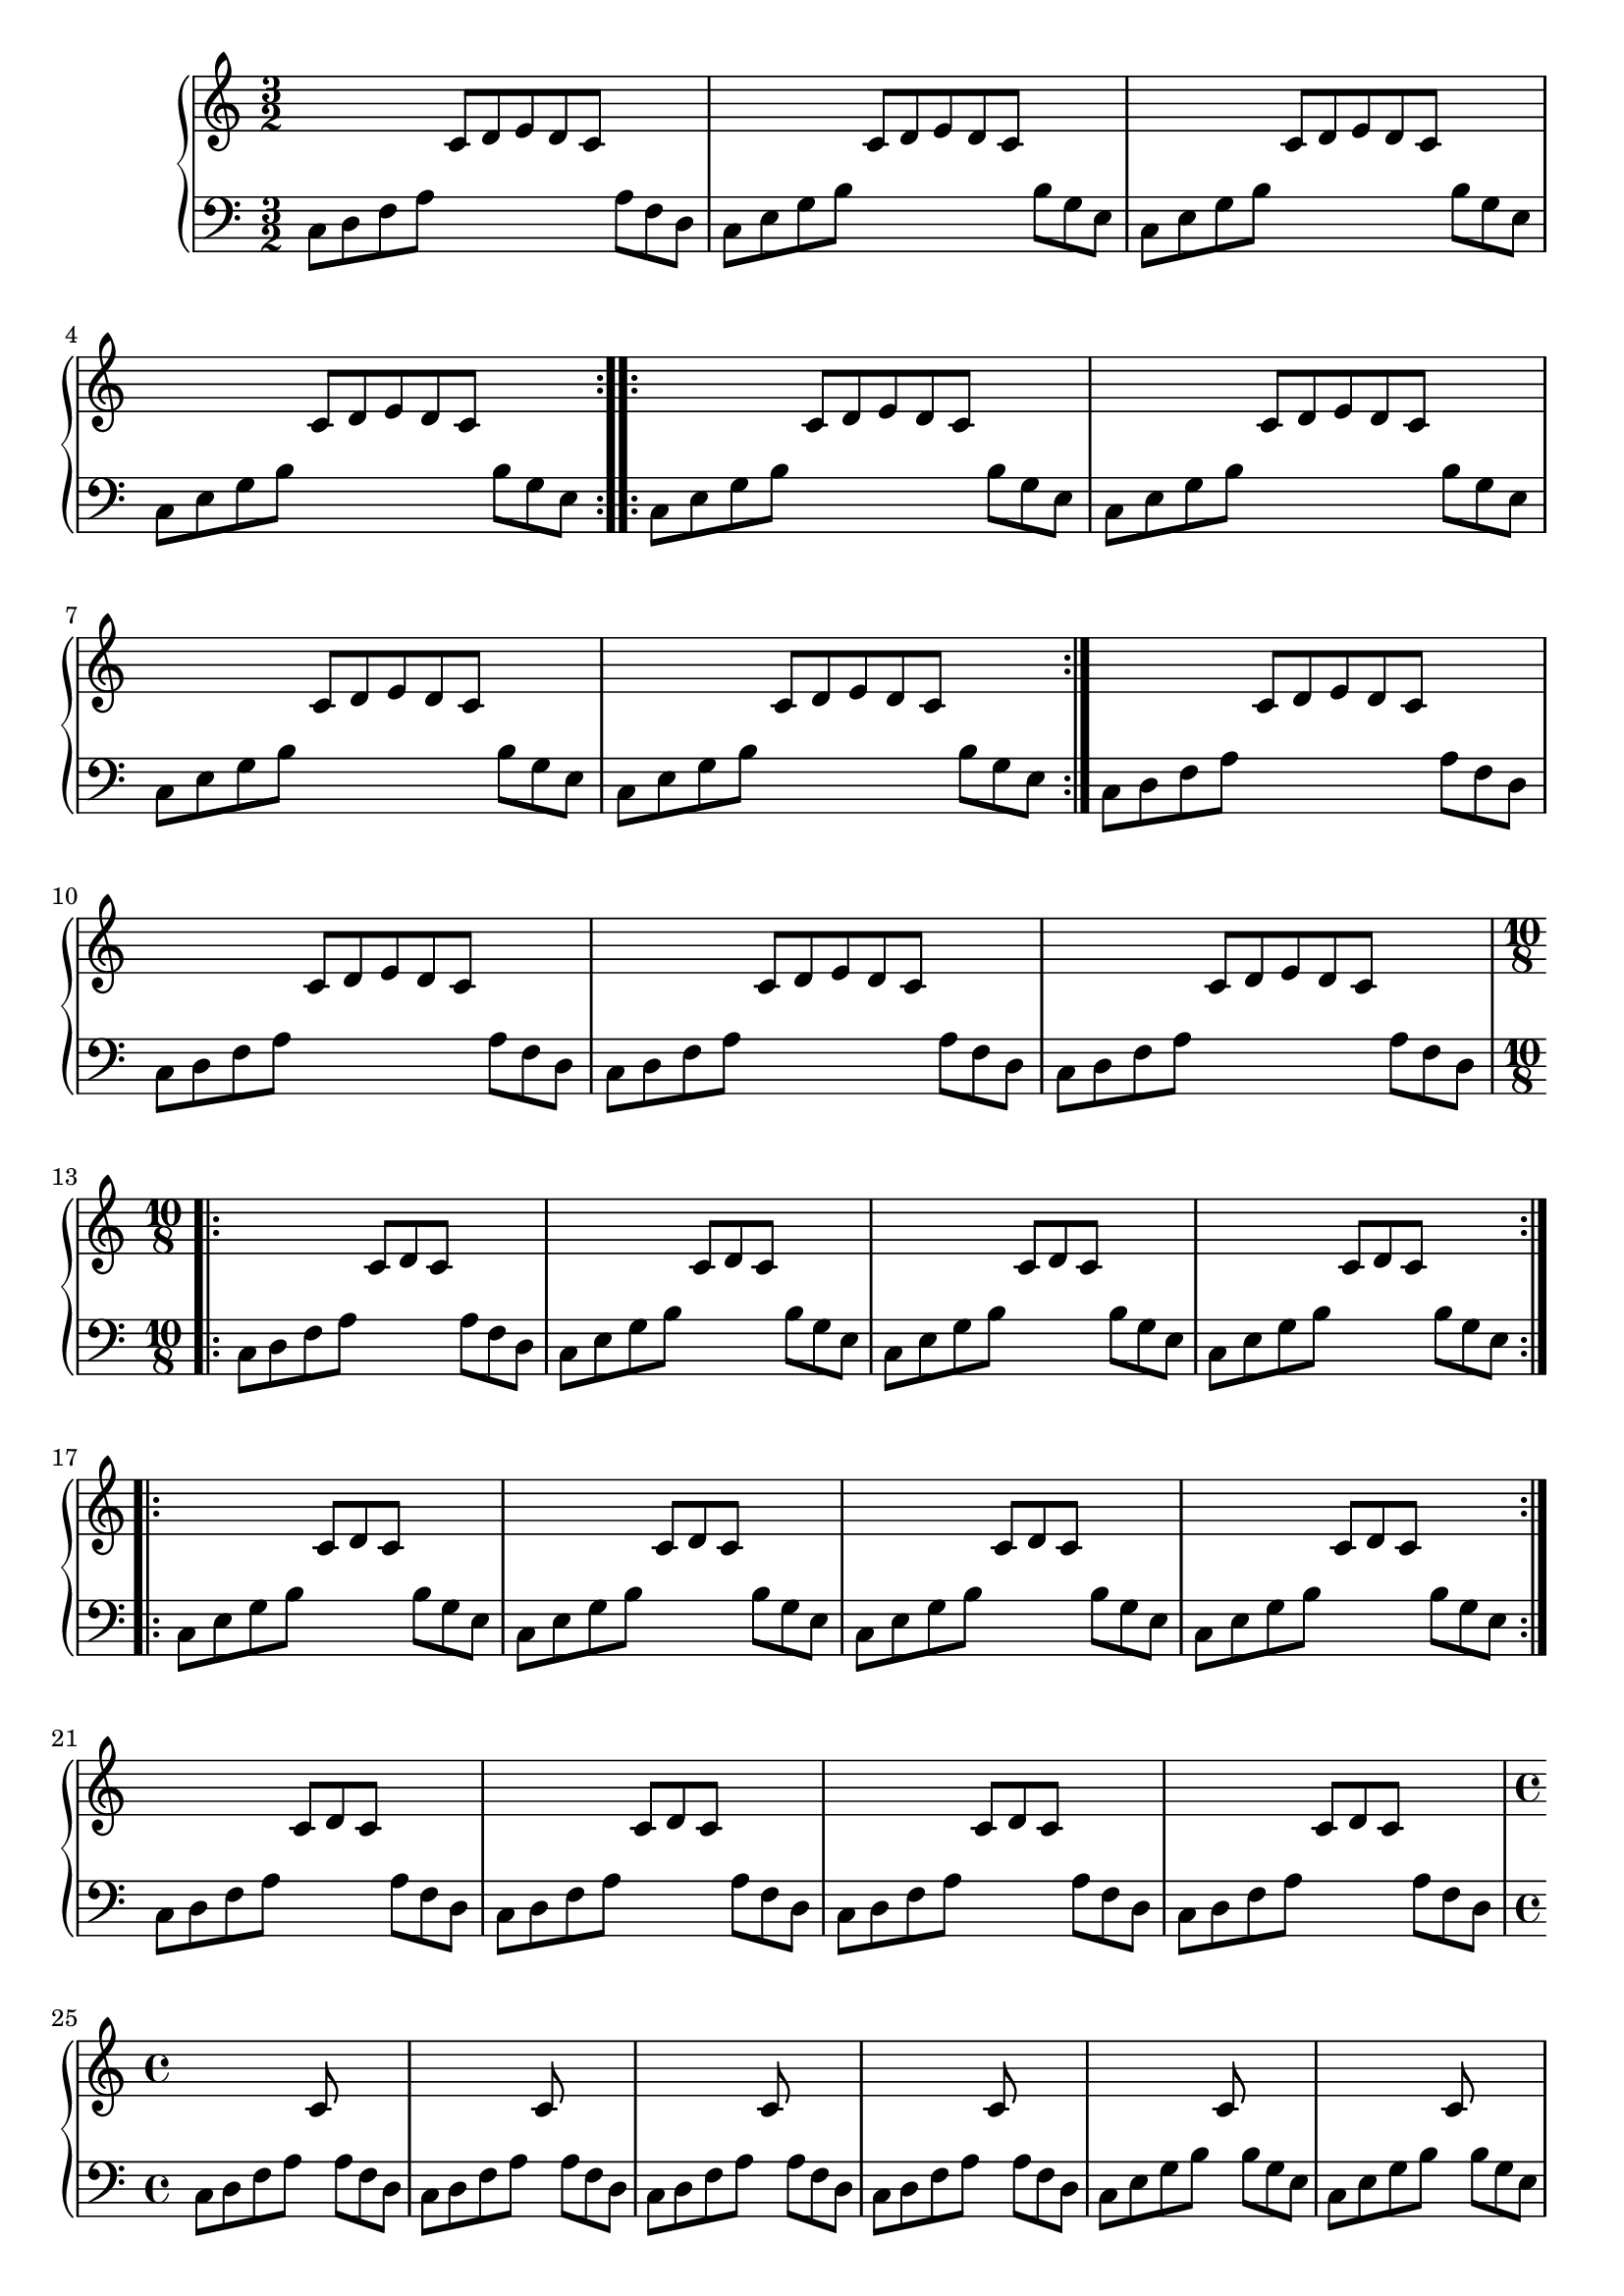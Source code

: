 \version "2.18.2"

aRH = {
	\time 3/2
	\clef "treble"
	\relative c'
	{
		\repeat volta 2 {
		s2 		c8[ d e d 	c] s4. 	|
		s2 		c8[ d e d 	c] s4. 	|
		s2 		c8[ d e d 	c] s4. 	|
		s2 		c8[ d e d 	c] s4. 	|
		}

		\repeat volta 2 {
		s2 		c8[ d e d 	c] s4. 	|
		s2 		c8[ d e d 	c] s4. 	|
		s2 		c8[ d e d 	c] s4. 	|
		s2 		c8[ d e d 	c] s4. 	|
		}

		s2 		c8[ d e d 	c] s4. 	|
		s2 		c8[ d e d 	c] s4. 	|
		s2 		c8[ d e d 	c] s4. 	|
		s2 		c8[ d e d 	c] s4. 	|
	}
}


aLH = {
	\time 3/2
	\clef "bass"
	\relative c
	{
		\repeat volta 2 {
		c8 d f a	s2		s8 a f d |
		c8 e g b 	s2		s8 b g e |
		c8 e g b 	s2		s8 b g e |
		c8 e g b 	s2		s8 b g e |
		}

		\repeat volta 2 {
		c8 e g b 	s2		s8 b g e |
		c8 e g b 	s2		s8 b g e |
		c8 e g b 	s2		s8 b g e |
		c8 e g b 	s2		s8 b g e |
		}

		c8 d f a	s2		s8 a f d |
		c8 d f a	s2		s8 a f d |
		c8 d f a	s2		s8 a f d |
		c8 d f a	s2		s8 a f d |
	}
}

bRH = {
	\time 10/8
	\relative c'
	{
		\repeat volta 8 {
		s2 		c8[ d c]	s4. 	|
		s2 		c8[ d c]	s4. 	|
		s2 		c8[ d c]	s4. 	|
		s2 		c8[ d c]	s4. 	|
		}

		\repeat volta 2 {
		s2 		c8[ d c]	s4. 	|
		s2 		c8[ d c]	s4. 	|
		s2 		c8[ d c]	s4. 	|
		s2 		c8[ d c]	s4. 	|
		}

		s2 		c8[ d c]	s4. 	|
		s2 		c8[ d c]	s4. 	|
		s2 		c8[ d c]	s4. 	|
		s2 		c8[ d c]	s4. 	|
	}
}


bLH = {
	\time 10/8
	\relative c
	{
		\repeat volta 8 {
		c8[ d f a]	s4.		a8[ f d]|	
		c8[ e g b] 	s4.		b8[ g e]|
		c8[ e g b] 	s4.		b8[ g e]|
		c8[ e g b] 	s4.		b8[ g e]|
		}

		\repeat volta 2 {
		c8[ e g b] 	s4.		b8[ g e]|
		c8[ e g b] 	s4.		b8[ g e]|
		c8[ e g b] 	s4.		b8[ g e]|
		c8[ e g b] 	s4.		b8[ g e]|
		}

		c8[ d f a]	s4.		a8[ f d]|	
		c8[ d f a]	s4.		a8[ f d]|	
		c8[ d f a]	s4.		a8[ f d]|	
		c8[ d f a]	s4.		a8[ f d]|	
	}
}

aaRH = {
	\time 4/4
	\relative c'
	{
		s2 		c8 s4. 	|
		s2 		c8 s4. 	|
		s2 		c8 s4. 	|
		s2 		c8 s4. 	|
		
		s2 		c8 s4. 	|
		s2 		c8 s4. 	|
		s2 		c8 s4. 	|
		s2 		c8 s4. 	|
		
		s2 		c8 s4. 	|
		s2 		c8 s4. 	|
		s2 		c8 s4. 	|
		s2 		c8 s4. 	|
	}
}


aaLH = {
	\time 4/4
	\relative c
	{
		c8 d f a	s8 a f d |	
		c8 d f a	s8 a f d |	
		c8 d f a	s8 a f d |	
		c8 d f a	s8 a f d |	
		
		c8 e g b	s8 b g e |	
		c8 e g b	s8 b g e |	
		c8 e g b	s8 b g e |	
		c8 e g b	s8 b g e |	
		
		c8 d f a	s8 a f d |	
		c8 d f a	s8 a f d |	
		c8 d f a	s8 a f d |	
		c8 d f a	s8 a f d |	
	}
}

\score
{
	\new PianoStaff
	<<
		\new Staff = "upper"
		{
			\aRH
			\bRH
			\aaRH
		}

		\new Staff = "lower"
		{
			\aLH
			\bLH
			\aaLH
		}
	>>
}


